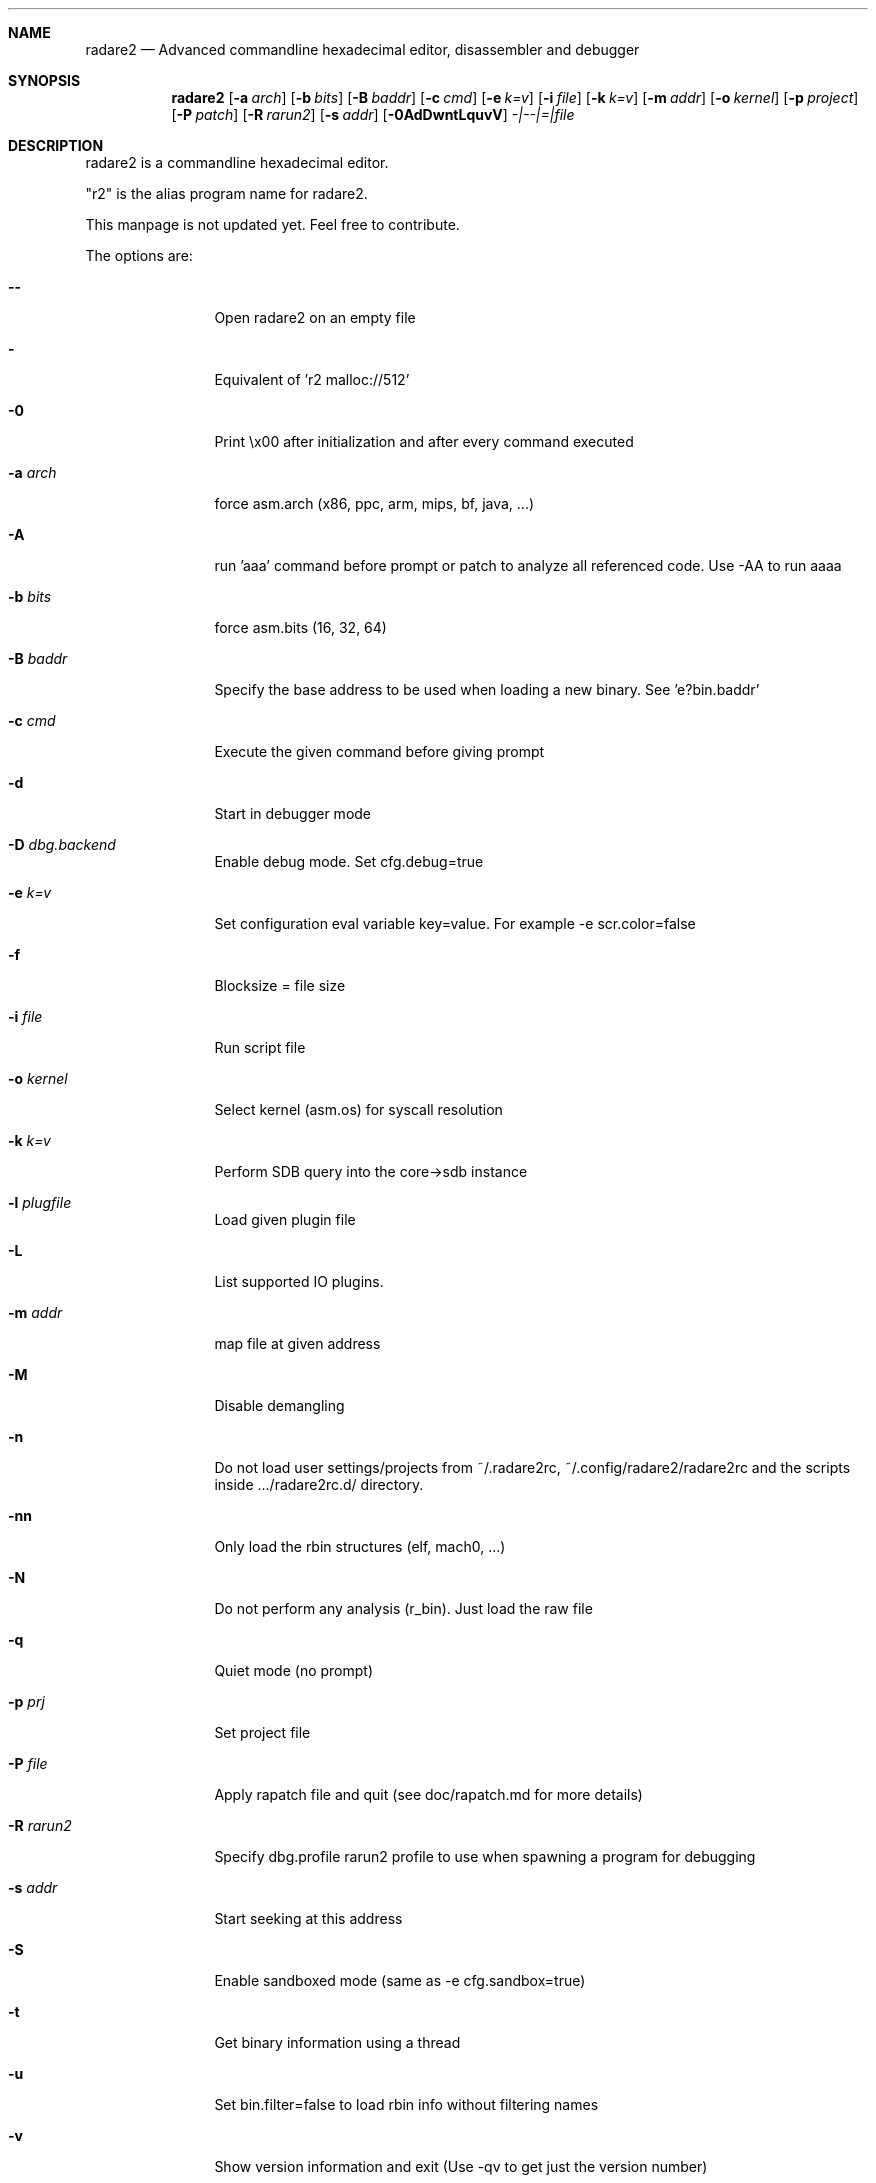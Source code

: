 .Dd May 15, 2016
.Dt RADARE2 1
.Sh NAME
.Nm radare2
.Nd Advanced commandline hexadecimal editor, disassembler and debugger
.Sh SYNOPSIS
.Nm radare2
.Op Fl a Ar arch
.Op Fl b Ar bits
.Op Fl B Ar baddr
.Op Fl c Ar cmd
.Op Fl e Ar k=v
.Op Fl i Ar file
.Op Fl k Ar k=v
.Op Fl m Ar addr
.Op Fl o Ar kernel
.Op Fl p Ar project
.Op Fl P Ar patch
.Op Fl R Ar rarun2
.Op Fl s Ar addr
.Op Fl 0AdDwntLquvV
.Ar -|--|=|file
.Sh DESCRIPTION
radare2 is a commandline hexadecimal editor.
.Pp
"r2" is the alias program name for radare2.
.Pp
This manpage is not updated yet. Feel free to contribute.
.Pp
The options are:
.Bl -tag -width Fl
.It Fl Fl
Open radare2 on an empty file
.It Fl
Equivalent of 'r2 malloc://512'
.It Fl 0
Print \\x00 after initialization and after every command executed
.It Fl a Ar arch
force asm.arch (x86, ppc, arm, mips, bf, java, ...)
.It Fl A
run 'aaa' command before prompt or patch to analyze all referenced code. Use -AA to run aaaa
.It Fl b Ar bits
force asm.bits (16, 32, 64)
.It Fl B Ar baddr
Specify the base address to be used when loading a new binary. See 'e?bin.baddr'
.It Fl c Ar cmd
Execute the given command before giving prompt
.It Fl d
Start in debugger mode
.It Fl D Ar dbg.backend
Enable debug mode. Set cfg.debug=true
.It Fl e Ar k=v
Set configuration eval variable key=value. For example \-e scr.color=false
.It Fl f
Blocksize = file size
.It Fl i Ar file
Run script file
.It Fl o Ar kernel
Select kernel (asm.os) for syscall resolution
.It Fl k Ar k=v
Perform SDB query into the core->sdb instance
.It Fl l Ar plugfile
Load given plugin file
.It Fl L
List supported IO plugins.
.It Fl m Ar addr
map file at given address
.It Fl M
Disable demangling
.It Fl n
Do not load user settings/projects from ~/.radare2rc, ~/.config/radare2/radare2rc and the scripts inside .../radare2rc.d/ directory.
.It Fl nn
Only load the rbin structures (elf, mach0, ...)
.It Fl N
Do not perform any analysis (r_bin). Just load the raw file
.It Fl q
Quiet mode (no prompt)
.It Fl p Ar prj
Set project file
.It Fl P Ar file
Apply rapatch file and quit (see doc/rapatch.md for more details)
.It Fl R Ar rarun2
Specify dbg.profile rarun2 profile to use when spawning a program for debugging
.It Fl s Ar addr
Start seeking at this address
.It Fl S
Enable sandboxed mode (same as \-e cfg.sandbox=true)
.It Fl t
Get binary information using a thread
.It Fl u
Set bin.filter=false to load rbin info without filtering names
.It Fl v
Show version information and exit (Use -qv to get just the version number)
.It Fl V
Show radare2 library versions
.It Fl w
Open in write mode
.It Fl h
Show help message
.It Fl H
Show files and environment help
.El
.Sh SHELL
Type '?' for help
.Pp
.Sh VISUAL
To enter visual mode use the 'V' command. Then press '?' for help
.Sh DEBUGGER
In r2 the debugger commands are implemented under the 'd' command. Type 'd?' for help
.Sh ENVIRONMENT
 RHOMEDIR     ~/.config/radare2
 RCFILE       ~/.radare2rc (user preferences, batch script)
 MAGICPATH    /usr/lib/radare2/0.10.0-git/magic
 R_DEBUG      if defined, show error messages and crash signal
 VAPIDIR      path to extra vapi directory
.Ar FILE
path to the current working file.
.Sh SEE ALSO
.Pp
.Xr rahash2(1) ,
.Xr rafind2(1) ,
.Xr rabin2(1) ,
.Xr radiff2(1) ,
.Xr rasm2(1) ,
.Xr rax2(1) ,
.Xr ragg2(1) ,
.Xr rarun2(1) ,
.Sh AUTHORS
.Pp
pancake <pancake@nopcode.org>
